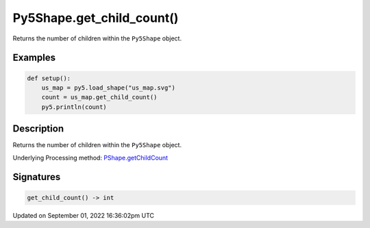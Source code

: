 Py5Shape.get_child_count()
==========================

Returns the number of children within the ``Py5Shape`` object.

Examples
--------

.. raw:: html

    <div class="example-table">

.. raw:: html

    <div class="example-row"><div class="example-cell-image">

.. raw:: html

    </div><div class="example-cell-code">

.. code:: python

    def setup():
        us_map = py5.load_shape("us_map.svg")
        count = us_map.get_child_count()
        py5.println(count)

.. raw:: html

    </div></div>

.. raw:: html

    </div>

Description
-----------

Returns the number of children within the ``Py5Shape`` object.

Underlying Processing method: `PShape.getChildCount <https://processing.org/reference/PShape_getChildCount_.html>`_

Signatures
----------

.. code:: python

    get_child_count() -> int

Updated on September 01, 2022 16:36:02pm UTC

